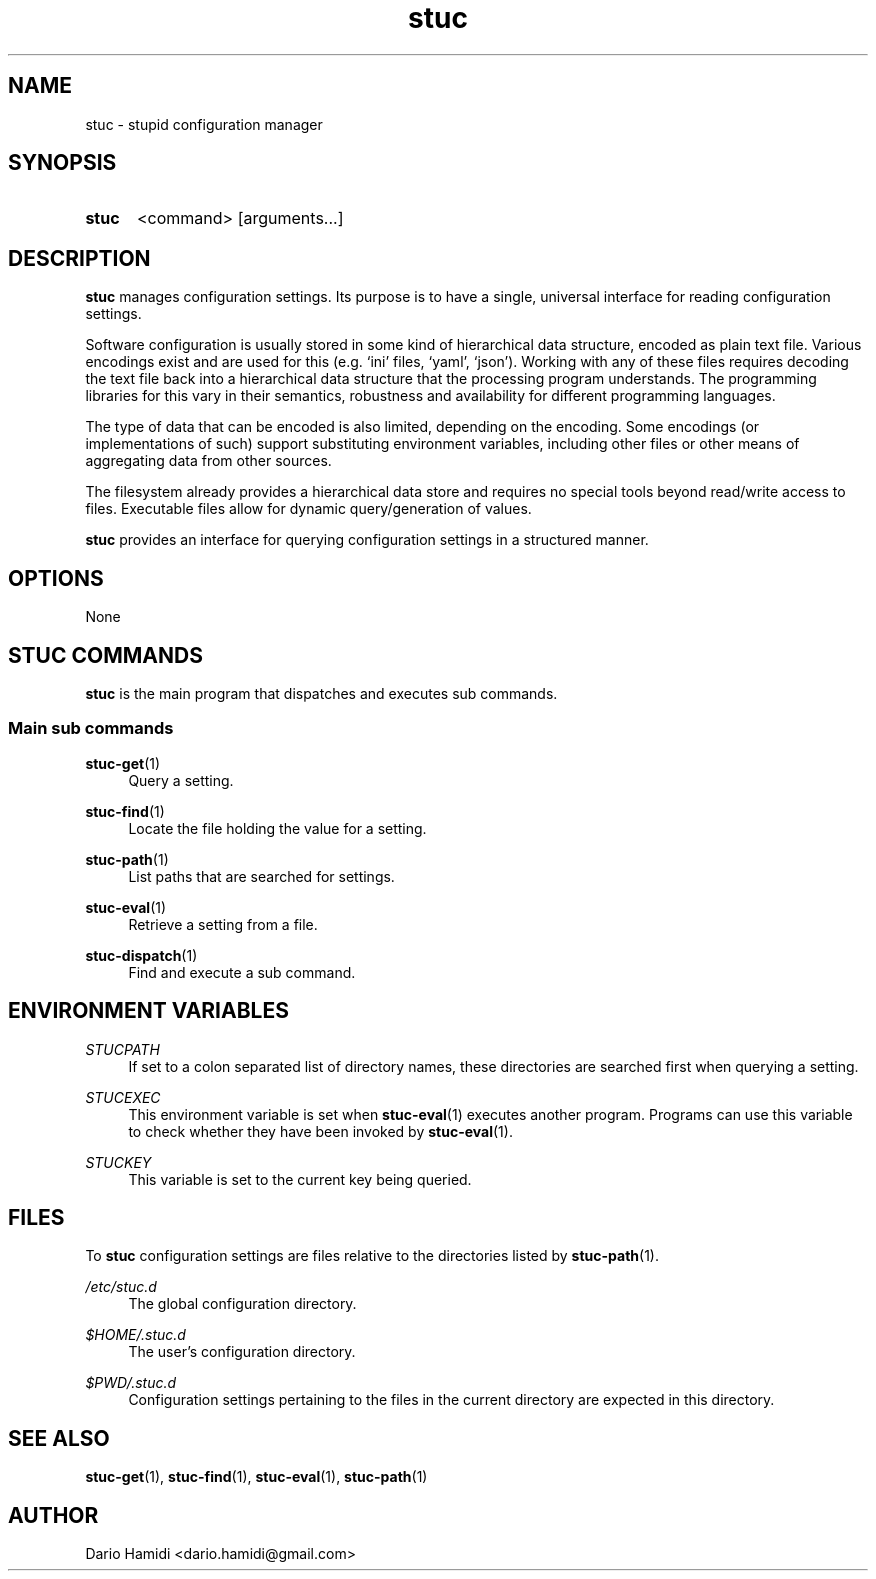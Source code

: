 .\" Copyright (C), 2013  Dario Hamidi
.\" You may distribute this file under the terms of the GNU Free
.\" Documentation License.
.TH stuc 1 2013-11-30
.SH NAME
stuc \- stupid configuration manager
.SH SYNOPSIS
.SY stuc
<command>
[arguments...]
.YS
.SH DESCRIPTION
\fBstuc\fR manages configuration settings.  Its purpose is to have a
single, universal interface for reading configuration settings.
.PP
Software configuration is usually stored in some kind of hierarchical
data structure, encoded as plain text file.  Various encodings exist
and are used for this (e.g. `ini' files, `yaml', `json').  Working
with any of these files requires decoding the text file back into a
hierarchical data structure that the processing program understands.
The programming libraries for this vary in their semantics, robustness
and availability for different programming languages.
.PP
The type of data that can be encoded is also limited, depending on the
encoding.  Some encodings (or implementations of such) support
substituting environment variables, including other files or other
means of aggregating data from other sources.
.PP
The filesystem already provides a hierarchical data store and requires
no special tools beyond read/write access to files.  Executable files
allow for dynamic query/generation of values.
.PP
\fBstuc\fR provides an interface for querying configuration settings in a
structured manner.
.SH OPTIONS
None
.SH "STUC COMMANDS"
.B stuc
is the main program that dispatches and executes sub commands.
.SS "Main sub commands"
.PP
\fBstuc-get\fR(1)
.RS 4
Query a setting.\&
.RE
.PP
\fBstuc-find\fR(1)
.RS 4
Locate the file holding the value for a setting.\&
.RE
.PP
\fBstuc-path\fR(1)
.RS 4
List paths that are searched for settings.\&
.RE
.PP
\fBstuc-eval\fR(1)
.RS 4
Retrieve a setting from a file.\&
.RE
.PP
\fBstuc-dispatch\fR(1)
.RS 4
Find and execute a sub command.
.RE
.SH "ENVIRONMENT VARIABLES"
.PP
.I STUCPATH
.RS 4
If set to a colon separated list of directory names, these directories
are searched first when querying a setting.
.RE
.PP
.I STUCEXEC
.RS 4
This environment variable is set when \fBstuc-eval\fR(1) executes
another program.  Programs can use this variable to check whether they
have been invoked by \fBstuc-eval\fR(1).
.RE
.PP
.I STUCKEY
.RS 4
This variable is set to the current key being queried.
.RE
.SH FILES
.PP
To \fBstuc\fR configuration settings are files relative to the
directories listed by \fBstuc-path\fR(1).
.PP
.I /etc/stuc.d
.RS 4
The global configuration directory.
.RE
.PP
.I $HOME/.stuc.d
.RS 4
The user's configuration directory.
.RE
.PP
.I $PWD/.stuc.d
.RS 4
Configuration settings pertaining to the files in the current directory
are expected in this directory.
.RE
.SH "SEE ALSO"
\fBstuc-get\fR(1), \fBstuc-find\fR(1), \fBstuc-eval\fR(1),
\fBstuc-path\fR(1)
.SH AUTHOR
Dario Hamidi <dario.hamidi@gmail.com>
